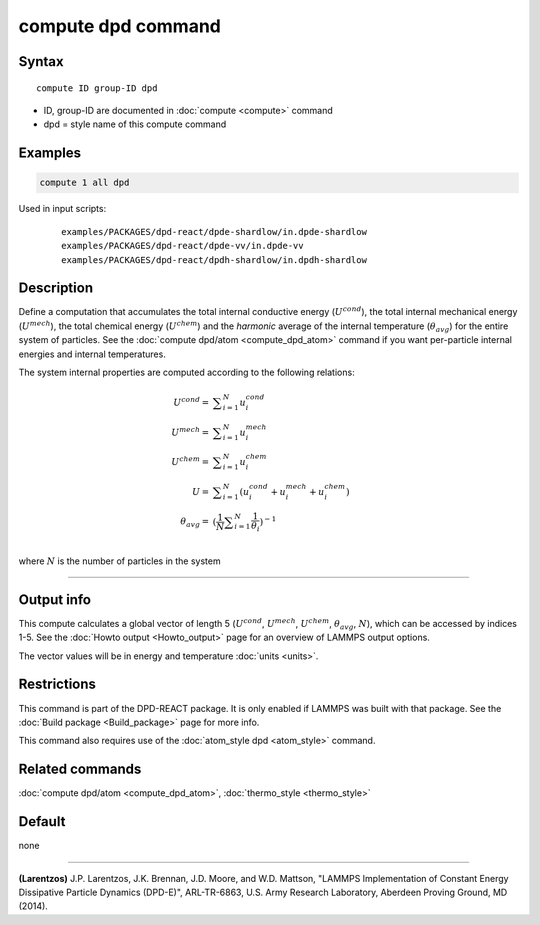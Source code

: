 .. index:: compute dpd

compute dpd command
===================

Syntax
""""""

.. parsed-literal::

   compute ID group-ID dpd

* ID, group-ID are documented in :doc:`compute <compute>` command
* dpd = style name of this compute command

Examples
""""""""

.. code-block:: LAMMPS

   compute 1 all dpd

Used in input scripts:

  .. parsed-literal::

       examples/PACKAGES/dpd-react/dpde-shardlow/in.dpde-shardlow
       examples/PACKAGES/dpd-react/dpde-vv/in.dpde-vv
       examples/PACKAGES/dpd-react/dpdh-shardlow/in.dpdh-shardlow

Description
"""""""""""

Define a computation that accumulates the total internal conductive
energy (:math:`U^{cond}`), the total internal mechanical energy
(:math:`U^{mech}`), the total chemical energy (:math:`U^{chem}`)
and the *harmonic* average of the internal temperature (:math:`\theta_{avg}`)
for the entire system of particles.  See the
:doc:`compute dpd/atom <compute_dpd_atom>` command if you want
per-particle internal energies and internal temperatures.

The system internal properties are computed according to the following
relations:

.. math::

   U^{cond} = & \displaystyle\sum_{i=1}^{N} u_{i}^{cond} \\
   U^{mech} = & \displaystyle\sum_{i=1}^{N} u_{i}^{mech} \\
   U^{chem} = & \displaystyle\sum_{i=1}^{N} u_{i}^{chem} \\
          U = & \displaystyle\sum_{i=1}^{N} (u_{i}^{cond} + u_{i}^{mech} + u_{i}^{chem}) \\
   \theta_{avg} = & (\frac{1}{N}\displaystyle\sum_{i=1}^{N} \frac{1}{\theta_{i}})^{-1} \\

where :math:`N` is the number of particles in the system

----------

Output info
"""""""""""

This compute calculates a global vector of length 5 (:math:`U^{cond}`,
:math:`U^{mech}`, :math:`U^{chem}`, :math:`\theta_{avg}`, :math:`N`),
which can be accessed by indices 1-5.
See the :doc:`Howto output <Howto_output>` page for an overview of
LAMMPS output options.

The vector values will be in energy and temperature :doc:`units <units>`.

Restrictions
""""""""""""

This command is part of the DPD-REACT package.  It is only enabled if
LAMMPS was built with that package.  See the :doc:`Build package <Build_package>` page for more info.

This command also requires use of the :doc:`atom_style dpd <atom_style>`
command.

Related commands
""""""""""""""""

:doc:`compute dpd/atom <compute_dpd_atom>`,
:doc:`thermo_style <thermo_style>`

Default
"""""""

none

----------

.. _Larentzos1:

**(Larentzos)** J.P. Larentzos, J.K. Brennan, J.D. Moore, and
W.D. Mattson, "LAMMPS Implementation of Constant Energy Dissipative
Particle Dynamics (DPD-E)", ARL-TR-6863, U.S. Army Research
Laboratory, Aberdeen Proving Ground, MD (2014).
